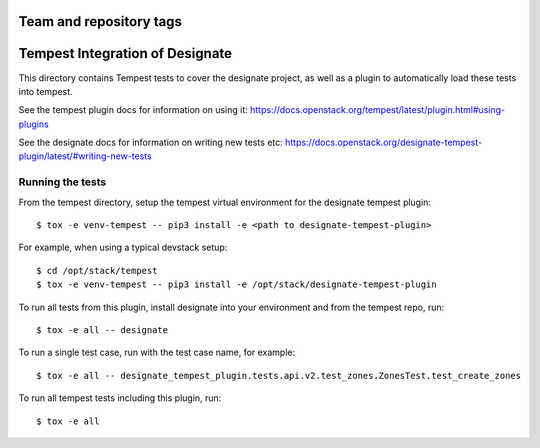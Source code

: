 ========================
Team and repository tags
========================

.. image:: https://governance.openstack.org/tc/badges/designate-tempest-plugin.svg
    :target: https://governance.openstack.org/tc/reference/tags/index.html

.. Change things from this point on

================================
Tempest Integration of Designate
================================

This directory contains Tempest tests to cover the designate project, as well
as a plugin to automatically load these tests into tempest.

See the tempest plugin docs for information on using it:
https://docs.openstack.org/tempest/latest/plugin.html#using-plugins

See the designate docs for information on writing new tests etc:
https://docs.openstack.org/designate-tempest-plugin/latest/#writing-new-tests

Running the tests
-----------------

From the tempest directory, setup the tempest virtual environment for the
designate tempest plugin::

    $ tox -e venv-tempest -- pip3 install -e <path to designate-tempest-plugin>

For example, when using a typical devstack setup::

    $ cd /opt/stack/tempest
    $ tox -e venv-tempest -- pip3 install -e /opt/stack/designate-tempest-plugin

To run all tests from this plugin, install designate into your environment
and from the tempest repo, run::

    $ tox -e all -- designate

To run a single test case, run with the test case name, for example::

    $ tox -e all -- designate_tempest_plugin.tests.api.v2.test_zones.ZonesTest.test_create_zones

To run all tempest tests including this plugin, run::

    $ tox -e all
